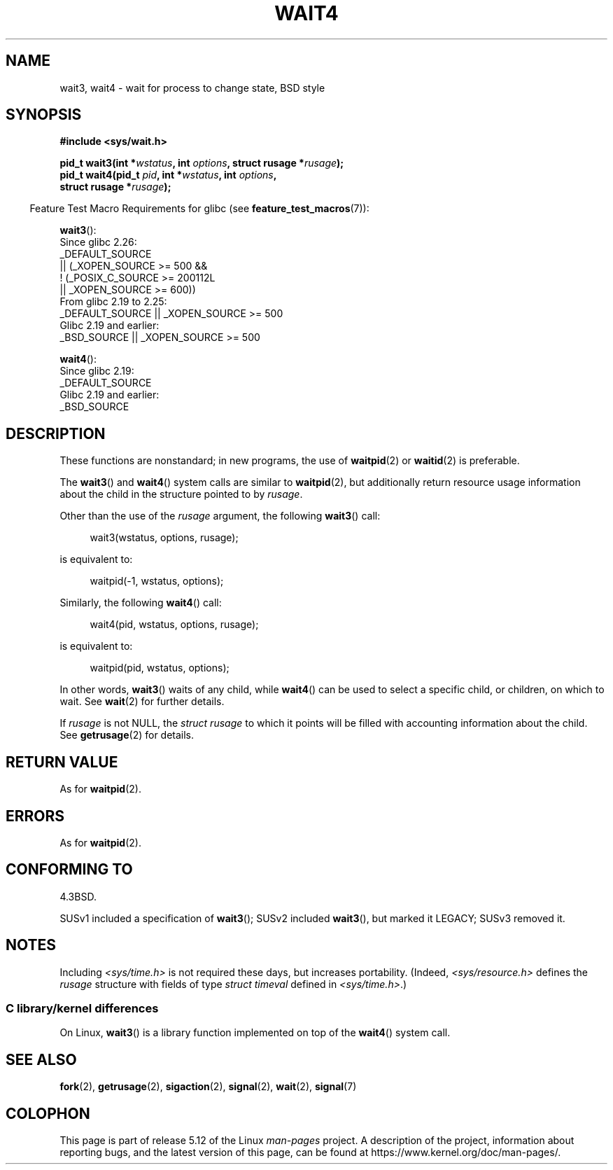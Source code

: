 .\" Copyright (c) 1993 by Thomas Koenig (ig25@rz.uni-karlsruhe.de)
.\" and Copyright (c) 2004 by Michael Kerrisk <mtk.manpages@gmail.com>
.\"
.\" %%%LICENSE_START(VERBATIM)
.\" Permission is granted to make and distribute verbatim copies of this
.\" manual provided the copyright notice and this permission notice are
.\" preserved on all copies.
.\"
.\" Permission is granted to copy and distribute modified versions of this
.\" manual under the conditions for verbatim copying, provided that the
.\" entire resulting derived work is distributed under the terms of a
.\" permission notice identical to this one.
.\"
.\" Since the Linux kernel and libraries are constantly changing, this
.\" manual page may be incorrect or out-of-date.  The author(s) assume no
.\" responsibility for errors or omissions, or for damages resulting from
.\" the use of the information contained herein.  The author(s) may not
.\" have taken the same level of care in the production of this manual,
.\" which is licensed free of charge, as they might when working
.\" professionally.
.\"
.\" Formatted or processed versions of this manual, if unaccompanied by
.\" the source, must acknowledge the copyright and authors of this work.
.\" %%%LICENSE_END
.\"
.\" Modified Sat Jul 24 13:32:44 1993 by Rik Faith (faith@cs.unc.edu)
.\" Modified Mon Jun 23 14:09:52 1997 by aeb - add EINTR.
.\" Modified Tue Jul  7 12:26:42 1998 by aeb - changed return value wait3
.\" Modified 2004-11-11, Michael Kerrisk <mtk.manpages@gmail.com>
.\"	Rewrote much of this page, and removed much duplicated text,
.\"		replacing with pointers to wait.2
.\"
.TH WAIT4 2  2021-03-22 "Linux" "Linux Programmer's Manual"
.SH NAME
wait3, wait4 \- wait for process to change state, BSD style
.SH SYNOPSIS
.nf
.B #include <sys/wait.h>
.PP
.BI "pid_t wait3(int *" "wstatus" ", int " options ", struct rusage *" rusage );
.BI "pid_t wait4(pid_t " pid ", int *" wstatus ", int " options ,
.BI "            struct rusage *" rusage );
.fi
.PP
.RS -4
Feature Test Macro Requirements for glibc (see
.BR feature_test_macros (7)):
.RE
.PP
.BR wait3 ():
.nf
    Since glibc 2.26:
        _DEFAULT_SOURCE
            || (_XOPEN_SOURCE >= 500 &&
                ! (_POSIX_C_SOURCE >= 200112L
                   || _XOPEN_SOURCE >= 600))
    From glibc 2.19 to 2.25:
        _DEFAULT_SOURCE || _XOPEN_SOURCE >= 500
    Glibc 2.19 and earlier:
        _BSD_SOURCE || _XOPEN_SOURCE >= 500
.\"          || _XOPEN_SOURCE && _XOPEN_SOURCE_EXTENDED
.fi
.PP
.BR wait4 ():
.nf
    Since glibc 2.19:
        _DEFAULT_SOURCE
    Glibc 2.19 and earlier:
        _BSD_SOURCE
.fi
.SH DESCRIPTION
These functions are nonstandard; in new programs, the use of
.BR waitpid (2)
or
.BR waitid (2)
is preferable.
.PP
The
.BR wait3 ()
and
.BR wait4 ()
system calls are similar to
.BR waitpid (2),
but additionally return resource usage information about the
child in the structure pointed to by
.IR rusage .
.PP
Other than the use of the
.I rusage
argument, the following
.BR wait3 ()
call:
.PP
.in +4n
.EX
wait3(wstatus, options, rusage);
.EE
.in
.PP
is equivalent to:
.PP
.in +4n
.EX
waitpid(\-1, wstatus, options);
.EE
.in
.PP
Similarly, the following
.BR wait4 ()
call:
.PP
.in +4n
.EX
wait4(pid, wstatus, options, rusage);
.EE
.in
.PP
is equivalent to:
.PP
.in +4n
.EX
waitpid(pid, wstatus, options);
.EE
.in
.PP
In other words,
.BR wait3 ()
waits of any child, while
.BR wait4 ()
can be used to select a specific child, or children, on which to wait.
See
.BR wait (2)
for further details.
.PP
If
.I rusage
is not NULL, the
.I struct rusage
to which it points will be filled with accounting information
about the child.
See
.BR getrusage (2)
for details.
.SH RETURN VALUE
As for
.BR waitpid (2).
.SH ERRORS
As for
.BR waitpid (2).
.SH CONFORMING TO
4.3BSD.
.PP
SUSv1 included a specification of
.BR wait3 ();
SUSv2 included
.BR wait3 (),
but marked it LEGACY;
SUSv3 removed it.
.SH NOTES
Including
.I <sys/time.h>
is not required these days, but increases portability.
(Indeed,
.I <sys/resource.h>
defines the
.I rusage
structure with fields of type
.I struct timeval
defined in
.IR <sys/time.h> .)
.SS C library/kernel differences
On Linux,
.BR wait3 ()
is a library function implemented on top of the
.BR wait4 ()
system call.
.SH SEE ALSO
.BR fork (2),
.BR getrusage (2),
.BR sigaction (2),
.BR signal (2),
.BR wait (2),
.BR signal (7)
.SH COLOPHON
This page is part of release 5.12 of the Linux
.I man-pages
project.
A description of the project,
information about reporting bugs,
and the latest version of this page,
can be found at
\%https://www.kernel.org/doc/man\-pages/.
